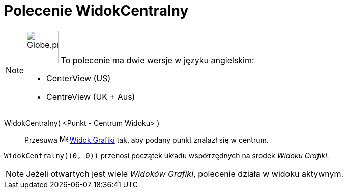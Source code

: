 = Polecenie WidokCentralny
:page-en: commands/CenterView
:page-aliases: commands/CentreView.adoc
ifdef::env-github[:imagesdir: /en/modules/ROOT/assets/images]

[NOTE]
====

image:64px-Globe.png[Globe.png,width=64,height=64,role=left] To polecenie ma dwie wersje w języku angielskim:

* CenterView (US)
* CentreView (UK + Aus)

====

WidokCentralny( <Punkt - Centrum Widoku> )::
  Przesuwa image:16px-Menu_view_graphics.svg.png[Menu view graphics.svg,width=16,height=16]
  xref:/Widok_Grafiki.adoc[Widok Grafiki] tak, aby podany punkt znalazł się w centrum.

[EXAMPLE]
====

`++WidokCentralny((0, 0))++` przenosi początek układu współrzędnych na środek _Widoku Grafiki_.

====

[NOTE]
====

Jeżeli otwartych jest wiele _Widoków Grafiki_, polecenie działa w widoku aktywnym.

====

